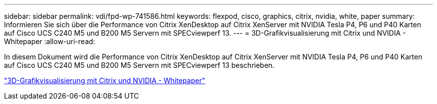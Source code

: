 ---
sidebar: sidebar 
permalink: vdi/fpd-wp-741586.html 
keywords: flexpod, cisco, graphics, citrix, nvidia, white, paper 
summary: Informieren Sie sich über die Performance von Citrix XenDesktop auf Citrix XenServer mit NVIDIA Tesla P4, P6 und P40 Karten auf Cisco UCS C240 M5 und B200 M5 Servern mit SPECviewperf 13. 
---
= 3D-Grafikvisualisierung mit Citrix und NVIDIA - Whitepaper
:allow-uri-read: 


[role="lead"]
In diesem Dokument wird die Performance von Citrix XenDesktop auf Citrix XenServer mit NVIDIA Tesla P4, P6 und P40 Karten auf Cisco UCS C240 M5 und B200 M5 Servern mit SPECviewperf 13 beschrieben.

link:https://www.cisco.com/c/dam/en/us/products/collateral/servers-unified-computing/ucs-c-series-rack-servers/whitepaper-c11-741586.pdf["3D-Grafikvisualisierung mit Citrix und NVIDIA - Whitepaper"^]
